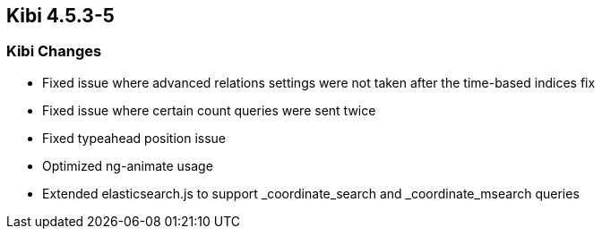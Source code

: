 == Kibi 4.5.3-5

[float]
=== Kibi Changes

* Fixed issue where advanced relations settings were not taken after the time-based indices fix
* Fixed issue where certain count queries were sent twice
* Fixed typeahead position issue
* Optimized ng-animate usage
* Extended elasticsearch.js to support _coordinate_search and _coordinate_msearch queries
